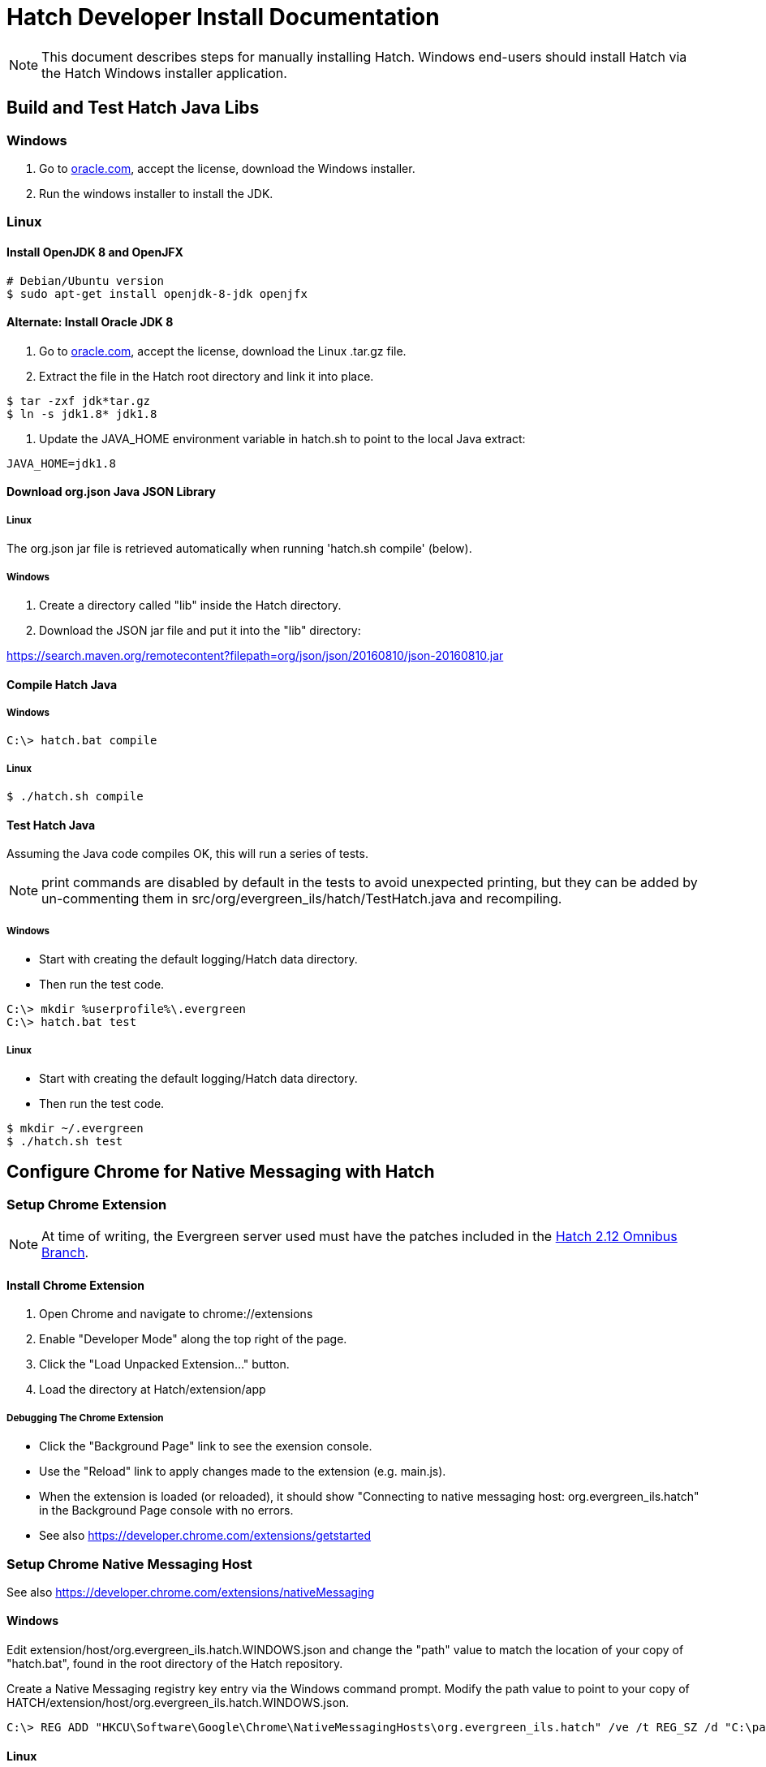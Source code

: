 = Hatch Developer Install Documentation =

NOTE: This document describes steps for manually installing Hatch.  Windows 
end-users should install Hatch via the Hatch Windows installer application.

== Build and Test Hatch Java Libs ==

=== Windows ===

1. Go to 
http://www.oracle.com/technetwork/java/javase/downloads/jdk8-downloads-2133151.html[oracle.com],
accept the license, download the Windows installer.

2. Run the windows installer to install the JDK.

=== Linux ===

==== Install OpenJDK 8 and OpenJFX ====

[source,sh]
-------------------------------------------------------------------------
# Debian/Ubuntu version
$ sudo apt-get install openjdk-8-jdk openjfx
-------------------------------------------------------------------------

==== Alternate: Install Oracle JDK 8 ====

1. Go to 
http://www.oracle.com/technetwork/java/javase/downloads/jdk8-downloads-2133151.html[oracle.com],
accept the license, download the Linux .tar.gz file.

2. Extract the file in the Hatch root directory and link it into place.

[source,sh]
-------------------------------------------------------------------------
$ tar -zxf jdk*tar.gz
$ ln -s jdk1.8* jdk1.8
-------------------------------------------------------------------------

3. Update the JAVA_HOME environment variable in hatch.sh to point
   to the local Java extract:

[source,sh]
-------------------------------------------------------------------------
JAVA_HOME=jdk1.8
-------------------------------------------------------------------------

==== Download org.json Java JSON Library ====

===== Linux =====

The org.json jar file is retrieved automatically when running
'hatch.sh compile' (below).

===== Windows =====

1. Create a directory called "lib" inside the Hatch directory.
2. Download the JSON jar file and put it into the "lib" directory:

https://search.maven.org/remotecontent?filepath=org/json/json/20160810/json-20160810.jar

==== Compile Hatch Java ====

===== Windows =====

[source,sh]
-------------------------------------------------------------------------
C:\> hatch.bat compile
-------------------------------------------------------------------------

===== Linux =====

[source,sh]
-------------------------------------------------------------------------
$ ./hatch.sh compile
-------------------------------------------------------------------------

==== Test Hatch Java ====

Assuming the Java code compiles OK, this will run a series of tests.

NOTE: print commands are disabled by default in the tests to avoid 
unexpected printing, but they can be added by un-commenting 
them in src/org/evergreen_ils/hatch/TestHatch.java and recompiling.

===== Windows =====

* Start with creating the default logging/Hatch data directory.
* Then run the test code.

[source,sh]
-------------------------------------------------------------------------
C:\> mkdir %userprofile%\.evergreen
C:\> hatch.bat test
-------------------------------------------------------------------------

===== Linux =====

* Start with creating the default logging/Hatch data directory.
* Then run the test code.

[source,sh]
-------------------------------------------------------------------------
$ mkdir ~/.evergreen
$ ./hatch.sh test
-------------------------------------------------------------------------

== Configure Chrome for Native Messaging with Hatch ==

=== Setup Chrome Extension ===

NOTE: At time of writing, the Evergreen server used must have the
patches included in the http://git.evergreen-ils.org/?p=working/Evergreen.git;a=shortlog;h=refs/heads/user/berick/lp1646166-hatch-2.12-omnibus[Hatch 2.12 Omnibus Branch].

==== Install Chrome Extension ====

. Open Chrome and navigate to chrome://extensions
. Enable "Developer Mode" along the top right of the page.
. Click the "Load Unpacked Extension..." button.
. Load the directory at Hatch/extension/app

===== Debugging The Chrome Extension =====

 * Click the "Background Page" link to see the exension console.
 * Use the "Reload" link to apply changes made to the extension 
   (e.g. main.js).  
 * When the extension is loaded (or reloaded), it should show
   "Connecting to native messaging host: org.evergreen_ils.hatch" 
   in the Background Page console with no errors.
 * See also https://developer.chrome.com/extensions/getstarted

=== Setup Chrome Native Messaging Host ===

See also https://developer.chrome.com/extensions/nativeMessaging

==== Windows ====

Edit extension/host/org.evergreen_ils.hatch.WINDOWS.json and change the 
"path" value to match the location of your copy of "hatch.bat", found in the 
root directory of the Hatch repository. 

Create a Native Messaging registry key entry via the Windows command prompt.
Modify the path value to point to your copy of 
HATCH/extension/host/org.evergreen_ils.hatch.WINDOWS.json.

[source,sh]
-------------------------------------------------------------------------
C:\> REG ADD "HKCU\Software\Google\Chrome\NativeMessagingHosts\org.evergreen_ils.hatch" /ve /t REG_SZ /d "C:\path\to\extension\host\org.evergreen_ils.hatch.WINDOWS.json" /f
-------------------------------------------------------------------------

==== Linux ====

Edit extension/host/org.evergreen_ils.hatch.json and change the "path" 
value to match the location of your copy of "hatch.sh", found in the root 
directory of the Hatch repository. 

Copy the host file into Chrome's configuration directory.

For Chrome:

[source,sh]
-------------------------------------------------------------------------
$ mkdir -p ~/.config/google-chrome/NativeMessagingHosts/
$ cp extension/host/org.evergreen_ils.hatch.json ~/.config/google-chrome/NativeMessagingHosts/
-------------------------------------------------------------------------

For Chromium:

[source,sh]
-------------------------------------------------------------------------
$ mkdir -p ~/.config/chromium/NativeMessagingHosts/
$ cp extension/host/org.evergreen_ils.hatch.json ~/.config/chromium/NativeMessagingHosts/
-------------------------------------------------------------------------

== Using Hatch ==

* In Chrome, navigate to the browser staff URL (https://HOSTNAME/eg/staff/).
* Chrome should display a browser action icon along the top right of the
  browser window (just left of the settings menu) with a letter "H".  
  ** TODO: we can apply an icon of our choosing here during the install.
* Clicking the "H" button should produce a security prompt, click through
  to allow the requested permissions.
* Reload the browser client login page.  
* Open the Javascript console.  It should show messages like:

[source,sh]
-------------------------------------------------------------------------
Loading Hatch relay content script
...
sending to Hatch: {"key":"eg.workstation.all","action":"get","msgid":1}
Hatch responded to message ID 1
-------------------------------------------------------------------------

* See if Hatch is able to communicate with your printer...  Navigate to
  https://HOSTNAME/eg/staff/admin/workstation/print/config
* The "Select Printer" drop-down should show your printer(s).
* The various printer attribute selectors should show values supported
  by the selected printer.


